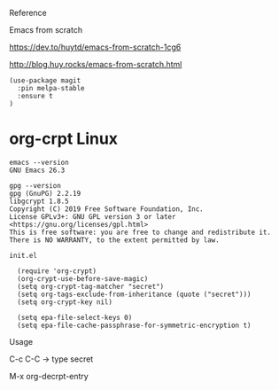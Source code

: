 

Reference

Emacs from scratch

  https://dev.to/huytd/emacs-from-scratch-1cg6

  http://blog.huy.rocks/emacs-from-scratch.html

#+BEGIN_EXAMPLE
(use-package magit
  :pin melpa-stable
  :ensure t
)
#+END_EXAMPLE

* org-crpt Linux

#+BEGIN_EXAMPLE
emacs --version
GNU Emacs 26.3

gpg --version
gpg (GnuPG) 2.2.19
libgcrypt 1.8.5
Copyright (C) 2019 Free Software Foundation, Inc.
License GPLv3+: GNU GPL version 3 or later <https://gnu.org/licenses/gpl.html>
This is free software: you are free to change and redistribute it.
There is NO WARRANTY, to the extent permitted by law.
#+END_EXAMPLE

#+BEGIN_EXAMPLE
init.el

  (require 'org-crypt)
  (org-crypt-use-before-save-magic)
  (setq org-crypt-tag-matcher "secret")
  (setq org-tags-exclude-from-inheritance (quote ("secret")))
  (setq org-crypt-key nil)

  (setq epa-file-select-keys 0)
  (setq epa-file-cache-passphrase-for-symmetric-encryption t)
#+END_EXAMPLE

Usage

C-c C-C    -> type secret

M-x org-decrpt-entry

